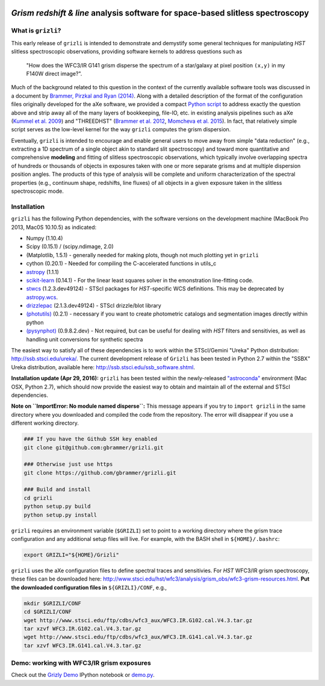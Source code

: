 
.. image:: docs/grizli_logo.png

*Grism redshift & line* analysis software for space-based slitless spectroscopy
========================================================================================

What is ``grizli``?
~~~~~~~~~~~~~~~~~~~

This early release of ``grizli`` is intended to demonstrate and
demystify some general techniques for manipulating *HST* slitless
spectroscopic observations, providing software kernels to address
questions such as

    "How does the WFC3/IR G141 grism disperse the spectrum of a
    star/galaxy at pixel position ``(x,y)`` in my F140W direct image?".

Much of the background related to this question in the context of the
currently available software tools was discussed in a document by
`Brammer, Pirzkal and Ryan
(2014) <https://github.com/WFC3Grism/CodeDescription/>`__. Along with a
detailed description of the format of the configuration files originally
developed for the aXe software, we provided a compact `Python
script <https://github.com/WFC3Grism/CodeDescription/blob/master/axe_disperse.py>`__
to address exactly the question above and strip away all of the many
layers of bookkeeping, file-IO, etc. in existing analysis pipelines such
as aXe (`Kummel et al.
2009 <http://adsabs.harvard.edu/abs/2009PASP..121...59K>`__) and
"THREEDHST" (`Brammer et al.
2012 <http://adsabs.harvard.edu/abs/2012ApJS..200...13B>`__, `Momcheva
et al. 2015 <http://adsabs.harvard.edu/abs/2015arXiv151002106M>`__). In
fact, that relatively simple script serves as the low-level kernel for
the way ``grizli`` computes the grism dispersion.

Eventually, ``grizli`` is intended to encourage and enable general users to move
away from simple "data reduction" (e.g., extracting a 1D spectrum of a
single object akin to standard slit spectroscopy) and toward
more quantitative and comprehensive **modeling** and fitting of slitless
spectroscopic observations, which typically involve overlapping spectra
of hundreds or thousands of objects in exposures taken with one or more
separate grisms and at multiple dispersion position angles. The products
of this type of analysis will be complete and uniform characterization
of the spectral properties (e.g., continuum shape, redshifts, line
fluxes) of all objects in a given exposure taken in the slitless
spectroscopic mode.

Installation
~~~~~~~~~~~~

``grizli`` has the following Python dependencies, with the software
versions on the development machine (MacBook Pro 2013, Mac0S 10.10.5) as
indicated:

-  Numpy (1.10.4)
-  Scipy (0.15.1) / (scipy.ndimage, 2.0)
-  (Matplotlib, 1.5.1) - generally needed for making plots, though not
   much plotting yet in ``grizli``
-  cython (0.20.1) - Needed for compiling the C-accelerated functions in
   utils\_c
-  `astropy <http://www.astropy.org/>`__ (1.1.1)
-  `scikit-learn <http://scikit-learn.org/stable/install.html>`__
   (0.14.1) - For the linear least squares solver in the emonstration
   line-fitting code.
-  `stwcs <http://stsdas.stsci.edu/stsci_python_epydoc/stwcs/index.html>`__
   (1.2.3.dev49124) - STScI packages for *HST*-specific WCS definitions.
   This may be deprecated by
   `astropy.wcs <http://docs.astropy.org/en/stable/wcs/>`__.
-  `drizzlepac <http://drizzlepac.stsci.edu/>`__ (2.1.3.dev49124) -
   STScI drizzle/blot library
-  `(photutils) <https://photutils.readthedocs.org/en/latest/>`__
   (0.2.1) - necessary if you want to create photometric catalogs and
   segmentation images directly within python
-  `(pysynphot) <http://pysynphot.readthedocs.org/en/latest/>`__
   (0.9.8.2.dev) - Not required, but can be useful for dealing with
   *HST* filters and sensitivies, as well as handling unit conversions
   for synthetic spectra

The easiest way to satisfy all of these dependencies is to work within
the STScI/Gemini "Ureka" Python distribution:
http://ssb.stsci.edu/ureka/. The current development release of
``Grizli`` has been tested in Python 2.7 within the "SSBX" Ureka
distribution, available here: http://ssb.stsci.edu/ssb\_software.shtml.

**Installation update (Apr 29, 2016):** ``grizli`` has been tested within the newly-released `"astroconda" <http://astroconda.readthedocs.io/en/latest/>`__ environment (Mac OSX, Python 2.7), which should now provide the easiest way to obtain and maintain all of the external and STScI dependencies.

**Note on ``ImportError: No module named disperse``:** This message appears if you try to ``import grizli`` in the same directory where you downloaded and compiled the code from the repository.  The error will disappear if you use a different working directory.

.. code:: bash

    ### If you have the Github SSH key enabled
    git clone git@github.com:gbrammer/grizli.git

    ### Otherwise just use https
    git clone https://github.com/gbrammer/grizli.git

    ### Build and install
    cd grizli
    python setup.py build
    python setup.py install

``grizli`` requires an environment variable (``$GRIZLI``) set to point
to a working directory where the grism trace configuration and any
additional setup files will live. For example, with the BASH shell in
``${HOME}/.bashrc``:

.. code:: bash

    export GRIZLI="${HOME}/Grizli"

``grizli`` uses the aXe configuration files to define spectral traces
and sensitivies. For *HST* WFC3/IR grism spectroscopy, these files can
be downloaded here:
http://www.stsci.edu/hst/wfc3/analysis/grism\_obs/wfc3-grism-resources.html.
**Put the downloaded configuration files in** ``${GRIZLI}/CONF``, e.g.,

.. code:: bash

    mkdir $GRIZLI/CONF
    cd $GRIZLI/CONF
    wget http://www.stsci.edu/ftp/cdbs/wfc3_aux/WFC3.IR.G102.cal.V4.3.tar.gz
    tar xzvf WFC3.IR.G102.cal.V4.3.tar.gz
    wget http://www.stsci.edu/ftp/cdbs/wfc3_aux/WFC3.IR.G141.cal.V4.3.tar.gz
    tar xzvf WFC3.IR.G141.cal.V4.3.tar.gz

Demo: working with WFC3/IR grism exposures
~~~~~~~~~~~~~~~~~~~~~~~~~~~~~~~~~~~~~~~~~~~~~~~~

Check out the `Grizly
Demo <https://github.com/gbrammer/grizli/blob/master/docs/Grizli%20Demo.ipynb>`__
IPython notebook or
`demo.py <https://github.com/gbrammer/grizli/blob/master/docs/demo.py>`__.
